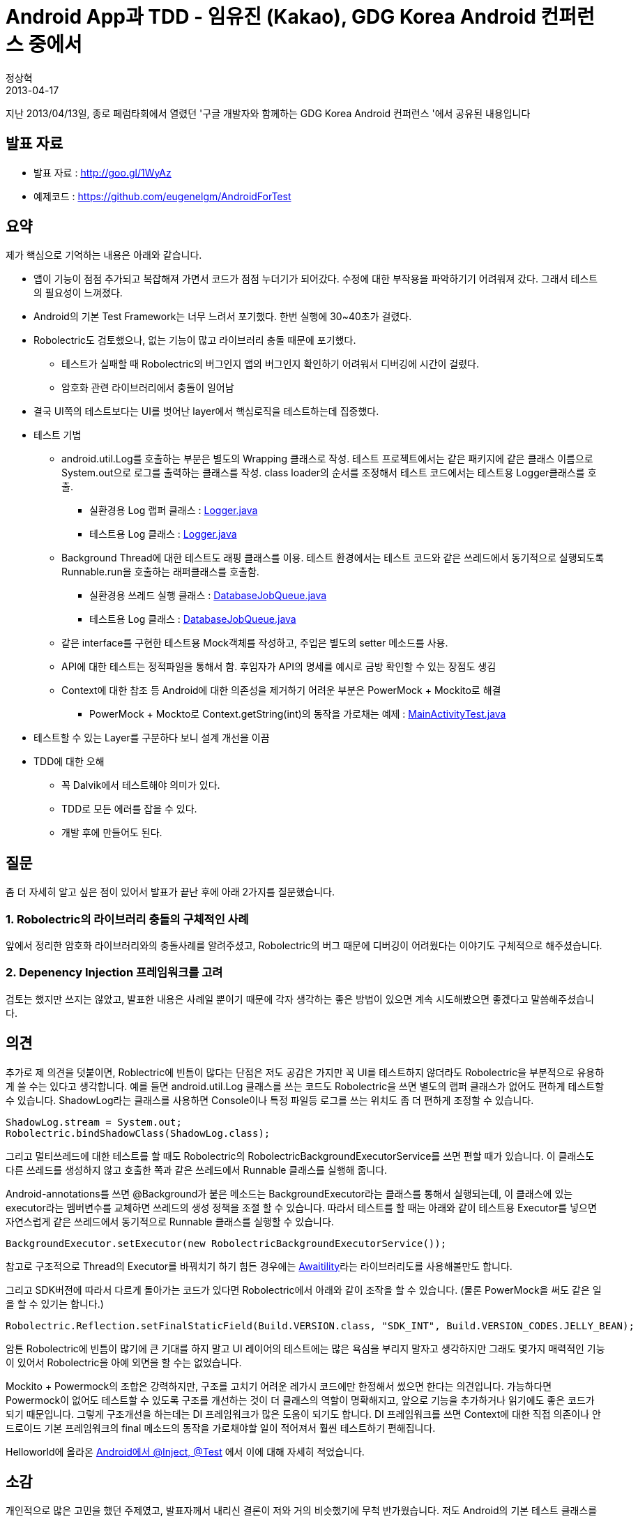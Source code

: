 = Android App과 TDD - 임유진 (Kakao), GDG Korea Android 컨퍼런스 중에서
정상혁
2013-04-17
:jbake-type: post
:jbake-status: published
:jbake-tags: Android,Robolectric,Test,행사후기
:jabke-rootpath: /
:rootpath: /
:content.rootpath: /
:idprefix:

지난 2013/04/13일, 종로 페럼타회에서 열렸던 '구글 개발자와 함께하는 GDG Korea Android 컨퍼런스 '에서 공유된 내용입니다

== 발표 자료
* 발표 자료 : http://goo.gl/1WyAz
* 예제코드 : https://github.com/eugenelgm/AndroidForTest

== 요약

제가 핵심으로 기억하는 내용은 아래와 같습니다.

* 앱이 기능이 점점 추가되고 복잡해져 가면서 코드가 점점 누더기가 되어갔다. 수정에 대한 부작용을 파악하기기 어려워져 갔다. 그래서 테스트의 필요성이 느껴졌다.
* Android의 기본 Test Framework는 너무 느려서 포기했다. 한번 실행에 30~40초가 걸렸다.
* Robolectric도 검토했으나, 없는 기능이 많고 라이브러리 충돌 때문에 포기했다.
** 테스트가 실패할 때 Robolectric의 버그인지 앱의 버그인지 확인하기 어려워서 디버깅에 시간이 걸렸다.
** 암호화 관련 라이브러리에서 충돌이 일어남
* 결국 UI쪽의 테스트보다는 UI를 벗어난 layer에서 핵심로직을 테스트하는데 집중했다.
* 테스트 기법
** android.util.Log를 호출하는 부분은 별도의 Wrapping 클래스로 작성. 테스트 프로젝트에서는 같은 패키지에 같은 클래스 이름으로 System.out으로 로그를 출력하는 클래스를 작성. class loader의 순서를 조정해서 테스트 코드에서는 테스트용 Logger클래스를 호출.
*** 실환경용 Log 랩퍼 클래스 : https://github.com/eugenelgm/AndroidForTest/blob/master/src/com/example/test/util/Logger.java[Logger.java
]
*** 테스트용 Log 클래스  : https://github.com/eugenelgm/AndroidForTest/blob/master/tests/src/com/example/test/util/Logger.java[Logger.java]
** Background Thread에 대한 테스트도 래핑 클래스를 이용. 테스트 환경에서는 테스트 코드와 같은 쓰레드에서 동기적으로 실행되도록 Runnable.run을 호출하는 래퍼클래스를 호출함.
*** 실환경용 쓰레드 실행 클래스 : https://github.com/eugenelgm/AndroidForTest/blob/master/src/com/example/test/util/DatabaseJobQueue.java[DatabaseJobQueue.java]
*** 테스트용 Log 클래스  : https://github.com/eugenelgm/AndroidForTest/blob/master/tests/src/com/example/test/util/DatabaseJobQueue.java[DatabaseJobQueue.java]
** 같은 interface를 구현한 테스트용 Mock객체를 작성하고, 주입은 별도의 setter 메소드를 사용.
** API에 대한 테스트는 정적파일을 통해서 함. 후임자가 API의 명세를 예시로 금방 확인할 수 있는 장점도 생김
** Context에 대한 참조 등 Android에 대한 의존성을 제거하기 어려운 부분은 PowerMock + Mockito로 해결
*** PowerMock + Mockto로 Context.getString(int)의 동작을 가로채는 예제 : https://github.com/eugenelgm/AndroidForTest/blob/master/tests/test/com/example/test/MainActivityTest.java[MainActivityTest.java]
* 테스트할 수 있는 Layer를 구분하다 보니 설계 개선을 이끔
* TDD에 대한 오해
** 꼭 Dalvik에서 테스트해야 의미가 있다.
** TDD로 모든 에러를 잡을 수 있다.
** 개발 후에 만들어도 된다.

== 질문

좀 더 자세히 알고 싶은 점이 있어서 발표가 끝난 후에 아래 2가지를 질문했습니다.

=== 1. Robolectric의 라이브러리 충돌의 구체적인 사례
앞에서 정리한 암호화 라이브러리와의 충돌사례를 알려주셨고, Robolectric의 버그 때문에 디버깅이 어려웠다는 이야기도 구체적으로 해주셨습니다.

=== 2. Depenency Injection 프레임워크를 고려
검토는 했지만 쓰지는 않았고, 발표한 내용은 사례일 뿐이기 때문에 각자 생각하는 좋은 방법이 있으면 계속 시도해봤으면 좋겠다고 말씀해주셨습니다.

== 의견
추가로 제 의견을 덧붙이면, Roblectric에 빈틈이 많다는 단점은 저도 공감은 가지만 꼭 UI를 테스트하지 않더라도 Robolectric을 부분적으로 유용하게 쓸 수는 있다고 생각합니다. 예를 들면 android.util.Log 클래스를 쓰는 코드도 Robolectric을 쓰면 별도의 랩퍼 클래스가 없어도 편하게 테스트할 수 있습니다. ShadowLog라는 클래스를 사용하면  Console이나 특정 파일등 로그를 쓰는 위치도 좀 더 편하게 조정할 수 있습니다.

[source,java]
----
ShadowLog.stream = System.out;
Robolectric.bindShadowClass(ShadowLog.class);
----

그리고 멀티쓰레드에 대한 테스트를 할 때도 Robolectric의 RobolectricBackgroundExecutorService를 쓰면 편할 때가 있습니다. 이 클래스도 다른 쓰레드를 생성하지 않고 호출한 쪽과 같은 쓰레드에서 Runnable 클래스를 실행해 줍니다.


Android-annotations를 쓰면 @Background가 붙은 메소드는 BackgroundExecutor라는 클래스를 통해서 실행되는데, 이 클래스에 있는 executor라는 멤버변수를 교체하면 쓰레드의 생성 정책을 조절 할 수 있습니다. 따라서 테스트를 할 때는 아래와 같이 테스트용 Executor를 넣으면 자연스럽게 같은 쓰레드에서 동기적으로 Runnable 클래스를 실행할 수 있습니다.

[source,java]
----

BackgroundExecutor.setExecutor(new RobolectricBackgroundExecutorService());
----
참고로 구조적으로 Thread의 Executor를 바꿔치기 하기 힘든 경우에는 https://code.google.com/p/awaitility/[Awaitility]라는 라이브러리도를 사용해볼만도 합니다.


그리고 SDK버전에 따라서 다르게 돌아가는 코드가 있다면 Robolectric에서 아래와 같이 조작을 할 수 있습니다. (물론 PowerMock을 써도 같은 일을 할 수 있기는 합니다.)

[source,java]
----
Robolectric.Reflection.setFinalStaticField(Build.VERSION.class, "SDK_INT", Build.VERSION_CODES.JELLY_BEAN);
----

암튼 Robolectric에 빈틈이 많기에 큰 기대를 하지 말고 UI 레이어의 테스트에는 많은 욕심을 부리지 말자고 생각하지만 그래도 몇가지 매력적인 기능이 있어서 Robolectric을 아예 외면을 할 수는 없었습니다.

Mockito + Powermock의 조합은 강력하지만, 구조를 고치기 어려운 레가시 코드에만 한정해서 썼으면 한다는 의견입니다. 가능하다면 Powermock이 없어도 테스트할 수 있도록 구조를 개선하는 것이 더 클래스의 역할이 명확해지고, 앞으로 기능을 추가하거나 읽기에도 좋은 코드가 되기 때문입니다. 그렇게 구조개선을 하는데는 DI 프레임워크가 많은 도움이 되기도 합니다.  DI 프레임워크를 쓰면 Context에 대한 직접 의존이나 안드로이드 기본 프레임워크의 final 메소드의 동작을 가로채야할 일이 적어져서  훨씬 테스트하기 편해집니다.

Helloworld에 올라온  http://helloworld.naver.com/helloworld/342818[Android에서 @Inject, @Test] 에서 이에 대해 자세히 적었습니다.

== 소감
개인적으로 많은 고민을 했던 주제였고, 발표자께서 내리신 결론이 저와 거의 비슷했기에 무척 반가웠습니다. 저도 Android의 기본 테스트 클래스를 쓰면서 느꼈던 좌절감에 결국 JVM에서 테스트를 해야 TDD로서 의미가 있다고 느꼈습니다. UI에 대한 테스트보다는 안드로이드와 독립적인 Layer를 테스트하는 것이 ROI가 높고, 좋은 설계를 이끈다는 점도 공감이 갔습니다. 로그호출 부분이나 멀티쓰레드에 대한 테스트 등 제가 했던 고민도 보편적인 문제였다는 것도 확인했습니다. API의 호출결과를 정적 파일로 저장해두고 테스트 코드에서 파싱부터 검증하는 기법은 저도 Server to Server API클라이언트 모듈 테스트 때 많이 썼던 방법이였습니다

제가 편향된 생각을 가졌을지 늘 걱정이 되었는데, 같은 의견을 가지신 분이 구체적인 사례까지 공유해주셔서 많은 도움이 되었습니다.  앞으로  다른 분께도 안드로이드에서 TDD를 자신있게 권장해드릴 용기를 얻었습니다.
